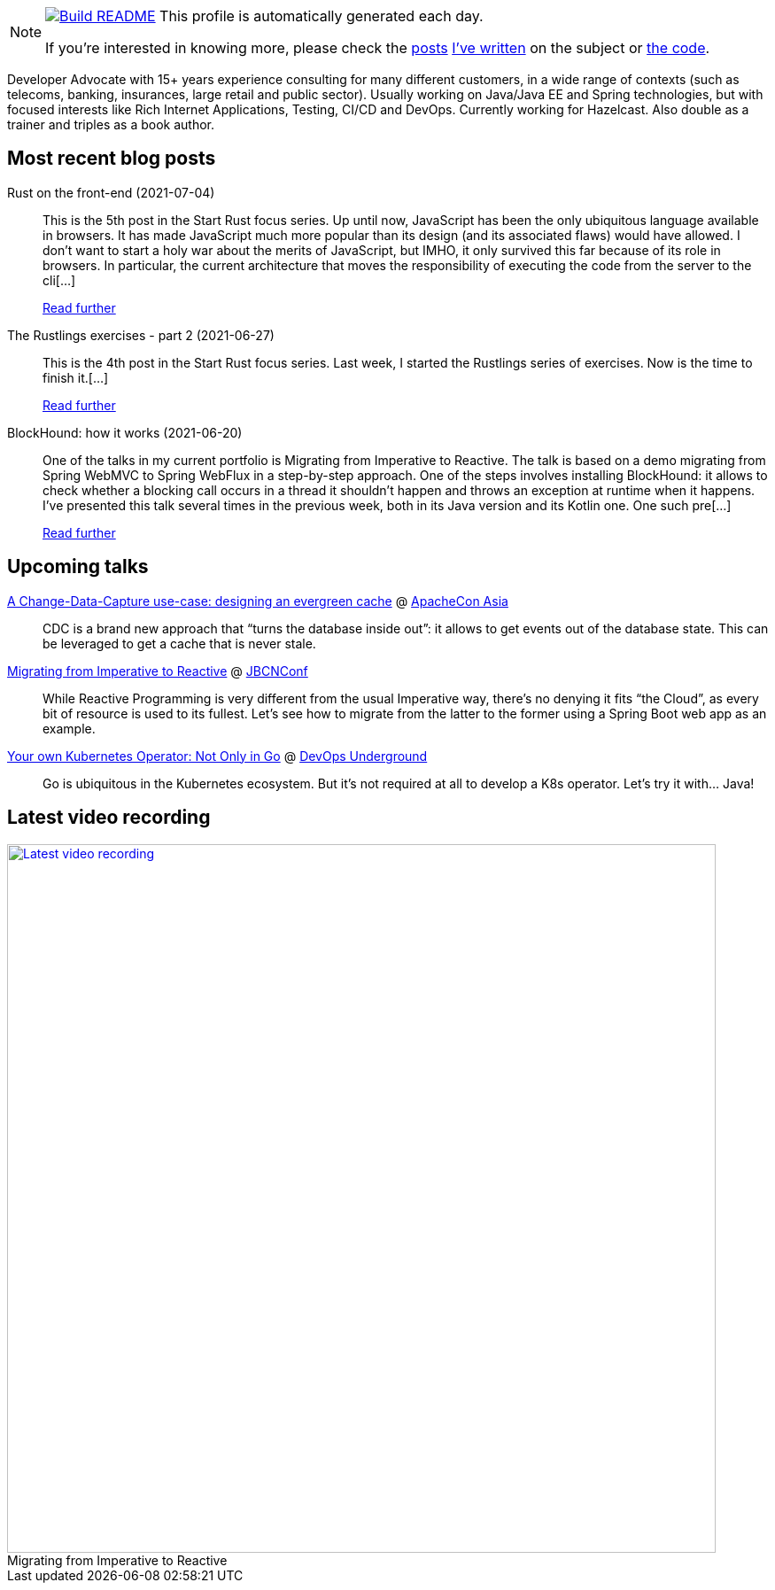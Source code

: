 ifdef::env-github[]
:tip-caption: :bulb:
:note-caption: :information_source:
:important-caption: :heavy_exclamation_mark:
:caution-caption: :fire:
:warning-caption: :warning:
endif::[]

:figure-caption!:

[NOTE]
====
image:https://github.com/nfrankel/nfrankel/workflows/Build%20README/badge.svg[Build README,link="https://github.com/nfrankel/nfrankel/actions?query=workflow%3A%22Update+README%22"]
 This profile is automatically generated each day.

If you're interested in knowing more, please check the https://blog.frankel.ch/customizing-github-profile/1/[posts^] https://blog.frankel.ch/customizing-github-profile/2/[I've written^] on the subject or https://github.com/nfrankel/nfrankel/[the code^].
====

Developer Advocate with 15+ years experience consulting for many different customers, in a wide range of contexts (such as telecoms, banking, insurances, large retail and public sector). Usually working on Java/Java EE and Spring technologies, but with focused interests like Rich Internet Applications, Testing, CI/CD and DevOps. Currently working for Hazelcast. Also double as a trainer and triples as a book author.

## Most recent blog posts


Rust on the front-end (2021-07-04)::
This is the 5th post in the Start Rust focus series. Up until now, JavaScript has been the only ubiquitous language available in browsers. It has made JavaScript much more popular than its design (and its associated flaws) would have allowed. I don’t want to start a holy war about the merits of JavaScript, but IMHO, it only survived this far because of its role in browsers. In particular, the current architecture that moves the responsibility of executing the code from the server to the cli[...]
+
https://blog.frankel.ch/start-rust/5/[Read further^]


The Rustlings exercises - part 2 (2021-06-27)::
This is the 4th post in the Start Rust focus series. Last week, I started the Rustlings series of exercises. Now is the time to finish it.[...]
+
https://blog.frankel.ch/start-rust/4/[Read further^]


BlockHound: how it works (2021-06-20)::
One of the talks in my current portfolio is Migrating from Imperative to Reactive. The talk is based on a demo migrating from Spring WebMVC to Spring WebFlux in a step-by-step approach. One of the steps involves installing BlockHound: it allows to check whether a blocking call occurs in a thread it shouldn’t happen and throws an exception at runtime when it happens. I’ve presented this talk several times in the previous week, both in its Java version and its Kotlin one. One such pre[...]
+
https://blog.frankel.ch/blockhound-how-it-works/[Read further^]


## Upcoming talks


https://apachecon.com/acasia2021/sessions/1149.html[A Change-Data-Capture use-case: designing an evergreen cache^] @ https://apachecon.com/[ApacheCon Asia^]::
+
CDC is a brand new approach that “turns the database inside out”: it allows to get events out of the database state. This can be leveraged to get a cache that is never stale.

https://www.jbcnconf.com/2021/infoSpeaker.html?ref=a0fa74f04ff057c970f863cf2b2050b7ce55e4de[Migrating from Imperative to Reactive^] @ https://www.jbcnconf.com/[JBCNConf^]::
+
While Reactive Programming is very different from the usual Imperative way, there’s no denying it fits “the Cloud”, as every bit of resource is used to its fullest. Let’s see how to migrate from the latter to the former using a Spring Boot web app as an example.

https://www.meetup.com/DevOps-Underground/events/274628100[Your own Kubernetes Operator: Not Only in Go^] @ https://www.meetup.com/DevOps-Underground/[DevOps Underground^]::
+
Go is ubiquitous in the Kubernetes ecosystem. But it’s not required at all to develop a K8s operator. Let’s try it with… Java!

## Latest video recording

image::https://img.youtube.com/vi/UdsrmUKqAww/sddefault.jpg[Latest video recording,800,link=https://www.youtube.com/watch?v=UdsrmUKqAww,title="Migrating from Imperative to Reactive"]